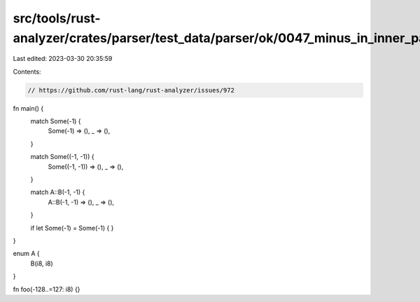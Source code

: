 src/tools/rust-analyzer/crates/parser/test_data/parser/ok/0047_minus_in_inner_pattern.rs
========================================================================================

Last edited: 2023-03-30 20:35:59

Contents:

.. code-block:: rs

    // https://github.com/rust-lang/rust-analyzer/issues/972

fn main() {
    match Some(-1) {
        Some(-1) => (),
        _ => (),
    }

    match Some((-1, -1)) {
        Some((-1, -1)) => (),
        _ => (),
    }

    match A::B(-1, -1) {
        A::B(-1, -1) => (),
        _ => (),
    }

    if let Some(-1) = Some(-1) {
    }
}

enum A {
    B(i8, i8)
}

fn foo(-128..=127: i8) {}


